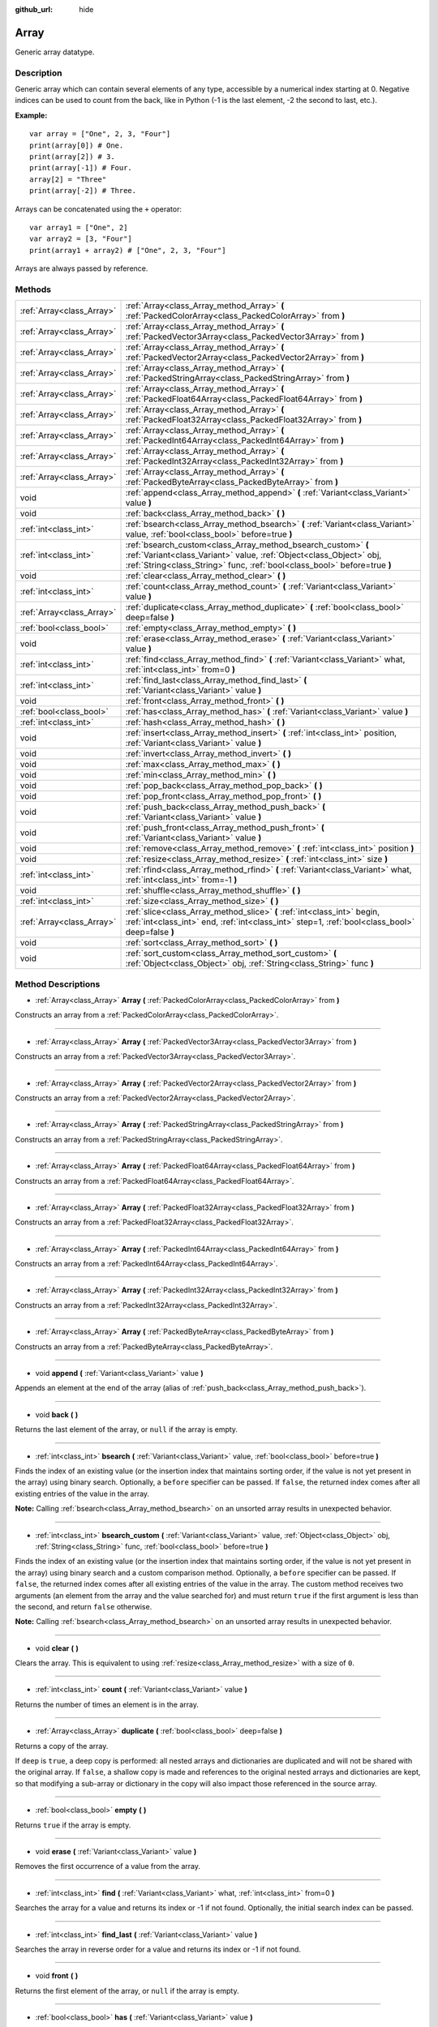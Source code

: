 :github_url: hide

.. Generated automatically by doc/tools/makerst.py in Godot's source tree.
.. DO NOT EDIT THIS FILE, but the Array.xml source instead.
.. The source is found in doc/classes or modules/<name>/doc_classes.

.. _class_Array:

Array
=====

Generic array datatype.

Description
-----------

Generic array which can contain several elements of any type, accessible by a numerical index starting at 0. Negative indices can be used to count from the back, like in Python (-1 is the last element, -2 the second to last, etc.).

**Example:**

::

    var array = ["One", 2, 3, "Four"]
    print(array[0]) # One.
    print(array[2]) # 3.
    print(array[-1]) # Four.
    array[2] = "Three"
    print(array[-2]) # Three.

Arrays can be concatenated using the ``+`` operator:

::

    var array1 = ["One", 2]
    var array2 = [3, "Four"]
    print(array1 + array2) # ["One", 2, 3, "Four"]

Arrays are always passed by reference.

Methods
-------

+---------------------------+------------------------------------------------------------------------------------------------------------------------------------------------------------------------------------------------------------------+
| :ref:`Array<class_Array>` | :ref:`Array<class_Array_method_Array>` **(** :ref:`PackedColorArray<class_PackedColorArray>` from **)**                                                                                                          |
+---------------------------+------------------------------------------------------------------------------------------------------------------------------------------------------------------------------------------------------------------+
| :ref:`Array<class_Array>` | :ref:`Array<class_Array_method_Array>` **(** :ref:`PackedVector3Array<class_PackedVector3Array>` from **)**                                                                                                      |
+---------------------------+------------------------------------------------------------------------------------------------------------------------------------------------------------------------------------------------------------------+
| :ref:`Array<class_Array>` | :ref:`Array<class_Array_method_Array>` **(** :ref:`PackedVector2Array<class_PackedVector2Array>` from **)**                                                                                                      |
+---------------------------+------------------------------------------------------------------------------------------------------------------------------------------------------------------------------------------------------------------+
| :ref:`Array<class_Array>` | :ref:`Array<class_Array_method_Array>` **(** :ref:`PackedStringArray<class_PackedStringArray>` from **)**                                                                                                        |
+---------------------------+------------------------------------------------------------------------------------------------------------------------------------------------------------------------------------------------------------------+
| :ref:`Array<class_Array>` | :ref:`Array<class_Array_method_Array>` **(** :ref:`PackedFloat64Array<class_PackedFloat64Array>` from **)**                                                                                                      |
+---------------------------+------------------------------------------------------------------------------------------------------------------------------------------------------------------------------------------------------------------+
| :ref:`Array<class_Array>` | :ref:`Array<class_Array_method_Array>` **(** :ref:`PackedFloat32Array<class_PackedFloat32Array>` from **)**                                                                                                      |
+---------------------------+------------------------------------------------------------------------------------------------------------------------------------------------------------------------------------------------------------------+
| :ref:`Array<class_Array>` | :ref:`Array<class_Array_method_Array>` **(** :ref:`PackedInt64Array<class_PackedInt64Array>` from **)**                                                                                                          |
+---------------------------+------------------------------------------------------------------------------------------------------------------------------------------------------------------------------------------------------------------+
| :ref:`Array<class_Array>` | :ref:`Array<class_Array_method_Array>` **(** :ref:`PackedInt32Array<class_PackedInt32Array>` from **)**                                                                                                          |
+---------------------------+------------------------------------------------------------------------------------------------------------------------------------------------------------------------------------------------------------------+
| :ref:`Array<class_Array>` | :ref:`Array<class_Array_method_Array>` **(** :ref:`PackedByteArray<class_PackedByteArray>` from **)**                                                                                                            |
+---------------------------+------------------------------------------------------------------------------------------------------------------------------------------------------------------------------------------------------------------+
| void                      | :ref:`append<class_Array_method_append>` **(** :ref:`Variant<class_Variant>` value **)**                                                                                                                         |
+---------------------------+------------------------------------------------------------------------------------------------------------------------------------------------------------------------------------------------------------------+
| void                      | :ref:`back<class_Array_method_back>` **(** **)**                                                                                                                                                                 |
+---------------------------+------------------------------------------------------------------------------------------------------------------------------------------------------------------------------------------------------------------+
| :ref:`int<class_int>`     | :ref:`bsearch<class_Array_method_bsearch>` **(** :ref:`Variant<class_Variant>` value, :ref:`bool<class_bool>` before=true **)**                                                                                  |
+---------------------------+------------------------------------------------------------------------------------------------------------------------------------------------------------------------------------------------------------------+
| :ref:`int<class_int>`     | :ref:`bsearch_custom<class_Array_method_bsearch_custom>` **(** :ref:`Variant<class_Variant>` value, :ref:`Object<class_Object>` obj, :ref:`String<class_String>` func, :ref:`bool<class_bool>` before=true **)** |
+---------------------------+------------------------------------------------------------------------------------------------------------------------------------------------------------------------------------------------------------------+
| void                      | :ref:`clear<class_Array_method_clear>` **(** **)**                                                                                                                                                               |
+---------------------------+------------------------------------------------------------------------------------------------------------------------------------------------------------------------------------------------------------------+
| :ref:`int<class_int>`     | :ref:`count<class_Array_method_count>` **(** :ref:`Variant<class_Variant>` value **)**                                                                                                                           |
+---------------------------+------------------------------------------------------------------------------------------------------------------------------------------------------------------------------------------------------------------+
| :ref:`Array<class_Array>` | :ref:`duplicate<class_Array_method_duplicate>` **(** :ref:`bool<class_bool>` deep=false **)**                                                                                                                    |
+---------------------------+------------------------------------------------------------------------------------------------------------------------------------------------------------------------------------------------------------------+
| :ref:`bool<class_bool>`   | :ref:`empty<class_Array_method_empty>` **(** **)**                                                                                                                                                               |
+---------------------------+------------------------------------------------------------------------------------------------------------------------------------------------------------------------------------------------------------------+
| void                      | :ref:`erase<class_Array_method_erase>` **(** :ref:`Variant<class_Variant>` value **)**                                                                                                                           |
+---------------------------+------------------------------------------------------------------------------------------------------------------------------------------------------------------------------------------------------------------+
| :ref:`int<class_int>`     | :ref:`find<class_Array_method_find>` **(** :ref:`Variant<class_Variant>` what, :ref:`int<class_int>` from=0 **)**                                                                                                |
+---------------------------+------------------------------------------------------------------------------------------------------------------------------------------------------------------------------------------------------------------+
| :ref:`int<class_int>`     | :ref:`find_last<class_Array_method_find_last>` **(** :ref:`Variant<class_Variant>` value **)**                                                                                                                   |
+---------------------------+------------------------------------------------------------------------------------------------------------------------------------------------------------------------------------------------------------------+
| void                      | :ref:`front<class_Array_method_front>` **(** **)**                                                                                                                                                               |
+---------------------------+------------------------------------------------------------------------------------------------------------------------------------------------------------------------------------------------------------------+
| :ref:`bool<class_bool>`   | :ref:`has<class_Array_method_has>` **(** :ref:`Variant<class_Variant>` value **)**                                                                                                                               |
+---------------------------+------------------------------------------------------------------------------------------------------------------------------------------------------------------------------------------------------------------+
| :ref:`int<class_int>`     | :ref:`hash<class_Array_method_hash>` **(** **)**                                                                                                                                                                 |
+---------------------------+------------------------------------------------------------------------------------------------------------------------------------------------------------------------------------------------------------------+
| void                      | :ref:`insert<class_Array_method_insert>` **(** :ref:`int<class_int>` position, :ref:`Variant<class_Variant>` value **)**                                                                                         |
+---------------------------+------------------------------------------------------------------------------------------------------------------------------------------------------------------------------------------------------------------+
| void                      | :ref:`invert<class_Array_method_invert>` **(** **)**                                                                                                                                                             |
+---------------------------+------------------------------------------------------------------------------------------------------------------------------------------------------------------------------------------------------------------+
| void                      | :ref:`max<class_Array_method_max>` **(** **)**                                                                                                                                                                   |
+---------------------------+------------------------------------------------------------------------------------------------------------------------------------------------------------------------------------------------------------------+
| void                      | :ref:`min<class_Array_method_min>` **(** **)**                                                                                                                                                                   |
+---------------------------+------------------------------------------------------------------------------------------------------------------------------------------------------------------------------------------------------------------+
| void                      | :ref:`pop_back<class_Array_method_pop_back>` **(** **)**                                                                                                                                                         |
+---------------------------+------------------------------------------------------------------------------------------------------------------------------------------------------------------------------------------------------------------+
| void                      | :ref:`pop_front<class_Array_method_pop_front>` **(** **)**                                                                                                                                                       |
+---------------------------+------------------------------------------------------------------------------------------------------------------------------------------------------------------------------------------------------------------+
| void                      | :ref:`push_back<class_Array_method_push_back>` **(** :ref:`Variant<class_Variant>` value **)**                                                                                                                   |
+---------------------------+------------------------------------------------------------------------------------------------------------------------------------------------------------------------------------------------------------------+
| void                      | :ref:`push_front<class_Array_method_push_front>` **(** :ref:`Variant<class_Variant>` value **)**                                                                                                                 |
+---------------------------+------------------------------------------------------------------------------------------------------------------------------------------------------------------------------------------------------------------+
| void                      | :ref:`remove<class_Array_method_remove>` **(** :ref:`int<class_int>` position **)**                                                                                                                              |
+---------------------------+------------------------------------------------------------------------------------------------------------------------------------------------------------------------------------------------------------------+
| void                      | :ref:`resize<class_Array_method_resize>` **(** :ref:`int<class_int>` size **)**                                                                                                                                  |
+---------------------------+------------------------------------------------------------------------------------------------------------------------------------------------------------------------------------------------------------------+
| :ref:`int<class_int>`     | :ref:`rfind<class_Array_method_rfind>` **(** :ref:`Variant<class_Variant>` what, :ref:`int<class_int>` from=-1 **)**                                                                                             |
+---------------------------+------------------------------------------------------------------------------------------------------------------------------------------------------------------------------------------------------------------+
| void                      | :ref:`shuffle<class_Array_method_shuffle>` **(** **)**                                                                                                                                                           |
+---------------------------+------------------------------------------------------------------------------------------------------------------------------------------------------------------------------------------------------------------+
| :ref:`int<class_int>`     | :ref:`size<class_Array_method_size>` **(** **)**                                                                                                                                                                 |
+---------------------------+------------------------------------------------------------------------------------------------------------------------------------------------------------------------------------------------------------------+
| :ref:`Array<class_Array>` | :ref:`slice<class_Array_method_slice>` **(** :ref:`int<class_int>` begin, :ref:`int<class_int>` end, :ref:`int<class_int>` step=1, :ref:`bool<class_bool>` deep=false **)**                                      |
+---------------------------+------------------------------------------------------------------------------------------------------------------------------------------------------------------------------------------------------------------+
| void                      | :ref:`sort<class_Array_method_sort>` **(** **)**                                                                                                                                                                 |
+---------------------------+------------------------------------------------------------------------------------------------------------------------------------------------------------------------------------------------------------------+
| void                      | :ref:`sort_custom<class_Array_method_sort_custom>` **(** :ref:`Object<class_Object>` obj, :ref:`String<class_String>` func **)**                                                                                 |
+---------------------------+------------------------------------------------------------------------------------------------------------------------------------------------------------------------------------------------------------------+

Method Descriptions
-------------------

.. _class_Array_method_Array:

- :ref:`Array<class_Array>` **Array** **(** :ref:`PackedColorArray<class_PackedColorArray>` from **)**

Constructs an array from a :ref:`PackedColorArray<class_PackedColorArray>`.

----

- :ref:`Array<class_Array>` **Array** **(** :ref:`PackedVector3Array<class_PackedVector3Array>` from **)**

Constructs an array from a :ref:`PackedVector3Array<class_PackedVector3Array>`.

----

- :ref:`Array<class_Array>` **Array** **(** :ref:`PackedVector2Array<class_PackedVector2Array>` from **)**

Constructs an array from a :ref:`PackedVector2Array<class_PackedVector2Array>`.

----

- :ref:`Array<class_Array>` **Array** **(** :ref:`PackedStringArray<class_PackedStringArray>` from **)**

Constructs an array from a :ref:`PackedStringArray<class_PackedStringArray>`.

----

- :ref:`Array<class_Array>` **Array** **(** :ref:`PackedFloat64Array<class_PackedFloat64Array>` from **)**

Constructs an array from a :ref:`PackedFloat64Array<class_PackedFloat64Array>`.

----

- :ref:`Array<class_Array>` **Array** **(** :ref:`PackedFloat32Array<class_PackedFloat32Array>` from **)**

Constructs an array from a :ref:`PackedFloat32Array<class_PackedFloat32Array>`.

----

- :ref:`Array<class_Array>` **Array** **(** :ref:`PackedInt64Array<class_PackedInt64Array>` from **)**

Constructs an array from a :ref:`PackedInt64Array<class_PackedInt64Array>`.

----

- :ref:`Array<class_Array>` **Array** **(** :ref:`PackedInt32Array<class_PackedInt32Array>` from **)**

Constructs an array from a :ref:`PackedInt32Array<class_PackedInt32Array>`.

----

- :ref:`Array<class_Array>` **Array** **(** :ref:`PackedByteArray<class_PackedByteArray>` from **)**

Constructs an array from a :ref:`PackedByteArray<class_PackedByteArray>`.

----

.. _class_Array_method_append:

- void **append** **(** :ref:`Variant<class_Variant>` value **)**

Appends an element at the end of the array (alias of :ref:`push_back<class_Array_method_push_back>`).

----

.. _class_Array_method_back:

- void **back** **(** **)**

Returns the last element of the array, or ``null`` if the array is empty.

----

.. _class_Array_method_bsearch:

- :ref:`int<class_int>` **bsearch** **(** :ref:`Variant<class_Variant>` value, :ref:`bool<class_bool>` before=true **)**

Finds the index of an existing value (or the insertion index that maintains sorting order, if the value is not yet present in the array) using binary search. Optionally, a ``before`` specifier can be passed. If ``false``, the returned index comes after all existing entries of the value in the array.

**Note:** Calling :ref:`bsearch<class_Array_method_bsearch>` on an unsorted array results in unexpected behavior.

----

.. _class_Array_method_bsearch_custom:

- :ref:`int<class_int>` **bsearch_custom** **(** :ref:`Variant<class_Variant>` value, :ref:`Object<class_Object>` obj, :ref:`String<class_String>` func, :ref:`bool<class_bool>` before=true **)**

Finds the index of an existing value (or the insertion index that maintains sorting order, if the value is not yet present in the array) using binary search and a custom comparison method. Optionally, a ``before`` specifier can be passed. If ``false``, the returned index comes after all existing entries of the value in the array. The custom method receives two arguments (an element from the array and the value searched for) and must return ``true`` if the first argument is less than the second, and return ``false`` otherwise.

**Note:** Calling :ref:`bsearch<class_Array_method_bsearch>` on an unsorted array results in unexpected behavior.

----

.. _class_Array_method_clear:

- void **clear** **(** **)**

Clears the array. This is equivalent to using :ref:`resize<class_Array_method_resize>` with a size of ``0``.

----

.. _class_Array_method_count:

- :ref:`int<class_int>` **count** **(** :ref:`Variant<class_Variant>` value **)**

Returns the number of times an element is in the array.

----

.. _class_Array_method_duplicate:

- :ref:`Array<class_Array>` **duplicate** **(** :ref:`bool<class_bool>` deep=false **)**

Returns a copy of the array.

If ``deep`` is ``true``, a deep copy is performed: all nested arrays and dictionaries are duplicated and will not be shared with the original array. If ``false``, a shallow copy is made and references to the original nested arrays and dictionaries are kept, so that modifying a sub-array or dictionary in the copy will also impact those referenced in the source array.

----

.. _class_Array_method_empty:

- :ref:`bool<class_bool>` **empty** **(** **)**

Returns ``true`` if the array is empty.

----

.. _class_Array_method_erase:

- void **erase** **(** :ref:`Variant<class_Variant>` value **)**

Removes the first occurrence of a value from the array.

----

.. _class_Array_method_find:

- :ref:`int<class_int>` **find** **(** :ref:`Variant<class_Variant>` what, :ref:`int<class_int>` from=0 **)**

Searches the array for a value and returns its index or -1 if not found. Optionally, the initial search index can be passed.

----

.. _class_Array_method_find_last:

- :ref:`int<class_int>` **find_last** **(** :ref:`Variant<class_Variant>` value **)**

Searches the array in reverse order for a value and returns its index or -1 if not found.

----

.. _class_Array_method_front:

- void **front** **(** **)**

Returns the first element of the array, or ``null`` if the array is empty.

----

.. _class_Array_method_has:

- :ref:`bool<class_bool>` **has** **(** :ref:`Variant<class_Variant>` value **)**

Returns ``true`` if the array contains the given value.

::

    ["inside", 7].has("inside") == true
    ["inside", 7].has("outside") == false
    ["inside", 7].has(7) == true
    ["inside", 7].has("7") == false

----

.. _class_Array_method_hash:

- :ref:`int<class_int>` **hash** **(** **)**

Returns a hashed integer value representing the array contents.

----

.. _class_Array_method_insert:

- void **insert** **(** :ref:`int<class_int>` position, :ref:`Variant<class_Variant>` value **)**

Inserts a new element at a given position in the array. The position must be valid, or at the end of the array (``pos == size()``).

----

.. _class_Array_method_invert:

- void **invert** **(** **)**

Reverses the order of the elements in the array.

----

.. _class_Array_method_max:

- void **max** **(** **)**

Returns the maximum value contained in the array if all elements are of comparable types. If the elements can't be compared, ``null`` is returned.

----

.. _class_Array_method_min:

- void **min** **(** **)**

Returns the minimum value contained in the array if all elements are of comparable types. If the elements can't be compared, ``null`` is returned.

----

.. _class_Array_method_pop_back:

- void **pop_back** **(** **)**

Removes and returns the last element of the array. Returns ``null`` if the array is empty.

----

.. _class_Array_method_pop_front:

- void **pop_front** **(** **)**

Removes and returns the first element of the array. Returns ``null`` if the array is empty.

----

.. _class_Array_method_push_back:

- void **push_back** **(** :ref:`Variant<class_Variant>` value **)**

Appends an element at the end of the array.

----

.. _class_Array_method_push_front:

- void **push_front** **(** :ref:`Variant<class_Variant>` value **)**

Adds an element at the beginning of the array.

----

.. _class_Array_method_remove:

- void **remove** **(** :ref:`int<class_int>` position **)**

Removes an element from the array by index.

----

.. _class_Array_method_resize:

- void **resize** **(** :ref:`int<class_int>` size **)**

Resizes the array to contain a different number of elements. If the array size is smaller, elements are cleared, if bigger, new elements are ``null``.

----

.. _class_Array_method_rfind:

- :ref:`int<class_int>` **rfind** **(** :ref:`Variant<class_Variant>` what, :ref:`int<class_int>` from=-1 **)**

Searches the array in reverse order. Optionally, a start search index can be passed. If negative, the start index is considered relative to the end of the array.

----

.. _class_Array_method_shuffle:

- void **shuffle** **(** **)**

Shuffles the array such that the items will have a random order. This method uses the global random number generator common to methods such as :ref:`@GDScript.randi<class_@GDScript_method_randi>`. Call :ref:`@GDScript.randomize<class_@GDScript_method_randomize>` to ensure that a new seed will be used each time if you want non-reproducible shuffling.

----

.. _class_Array_method_size:

- :ref:`int<class_int>` **size** **(** **)**

Returns the number of elements in the array.

----

.. _class_Array_method_slice:

- :ref:`Array<class_Array>` **slice** **(** :ref:`int<class_int>` begin, :ref:`int<class_int>` end, :ref:`int<class_int>` step=1, :ref:`bool<class_bool>` deep=false **)**

Duplicates the subset described in the function and returns it in an array, deeply copying the array if ``deep`` is ``true``. Lower and upper index are inclusive, with the ``step`` describing the change between indices while slicing.

----

.. _class_Array_method_sort:

- void **sort** **(** **)**

Sorts the array.

**Note:** Strings are sorted in alphabetical order (as opposed to natural order). This may lead to unexpected behavior when sorting an array of strings ending with a sequence of numbers. Consider the following example:

::

    var strings = ["string1", "string2", "string10", "string11"]
    strings.sort()
    print(strings) # Prints [string1, string10, string11, string2]

----

.. _class_Array_method_sort_custom:

- void **sort_custom** **(** :ref:`Object<class_Object>` obj, :ref:`String<class_String>` func **)**

Sorts the array using a custom method. The arguments are an object that holds the method and the name of such method. The custom method receives two arguments (a pair of elements from the array) and must return either ``true`` or ``false``.

**Note:** you cannot randomize the return value as the heapsort algorithm expects a deterministic result. Doing so will result in unexpected behavior.

::

    class MyCustomSorter:
        static func sort_ascending(a, b):
            if a[0] < b[0]:
                return true
            return false
    
    var my_items = [[5, "Potato"], [9, "Rice"], [4, "Tomato"]]
    my_items.sort_custom(MyCustomSorter, "sort_ascending")
    print(my_items) # Prints [[4, Tomato], [5, Potato], [9, Rice]].

